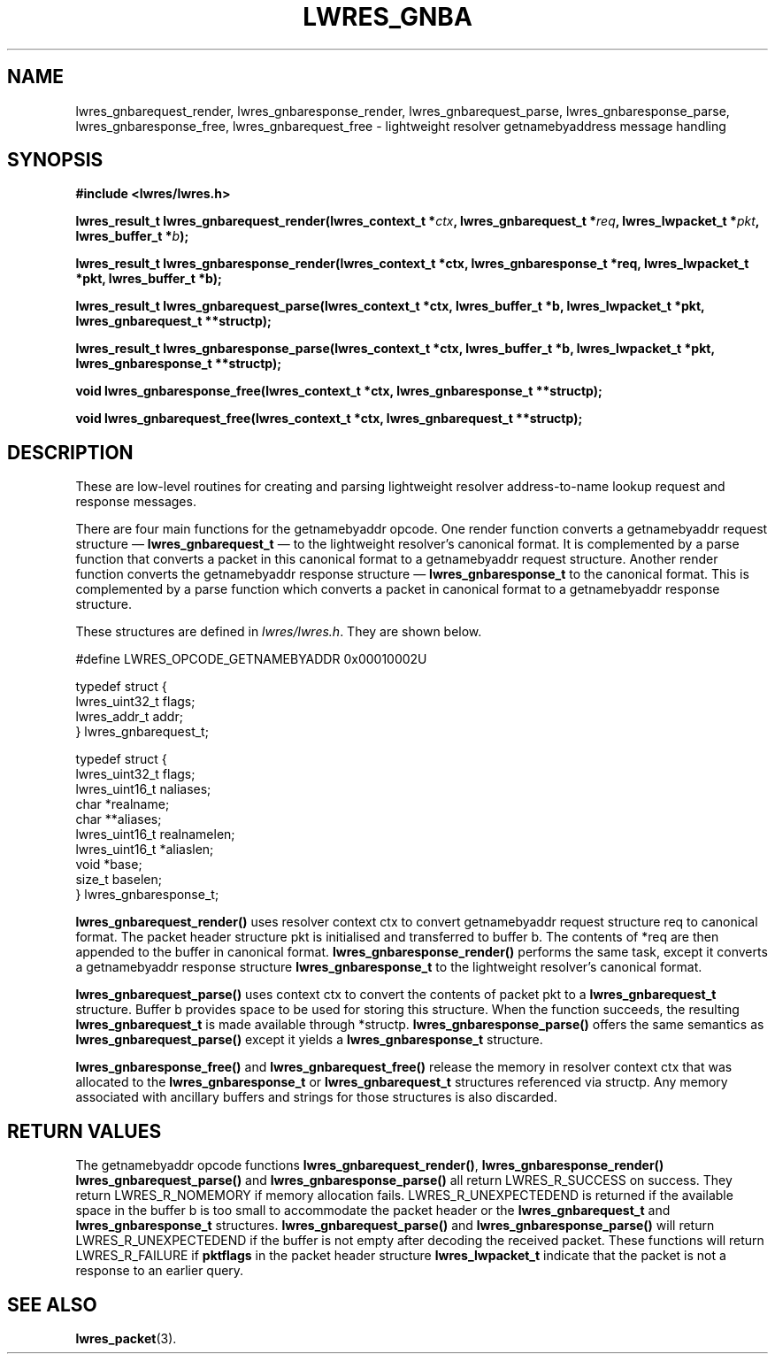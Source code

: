.\"
.\" Copyright (C) 2000, 2001  Internet Software Consortium.
.\"
.\" Permission to use, copy, modify, and distribute this software for any
.\" purpose with or without fee is hereby granted, provided that the above
.\" copyright notice and this permission notice appear in all copies.
.\"
.\" THE SOFTWARE IS PROVIDED "AS IS" AND INTERNET SOFTWARE CONSORTIUM
.\" DISCLAIMS ALL WARRANTIES WITH REGARD TO THIS SOFTWARE INCLUDING ALL
.\" IMPLIED WARRANTIES OF MERCHANTABILITY AND FITNESS. IN NO EVENT SHALL
.\" INTERNET SOFTWARE CONSORTIUM BE LIABLE FOR ANY SPECIAL, DIRECT,
.\" INDIRECT, OR CONSEQUENTIAL DAMAGES OR ANY DAMAGES WHATSOEVER RESULTING
.\" FROM LOSS OF USE, DATA OR PROFITS, WHETHER IN AN ACTION OF CONTRACT,
.\" NEGLIGENCE OR OTHER TORTIOUS ACTION, ARISING OUT OF OR IN CONNECTION
.\" WITH THE USE OR PERFORMANCE OF THIS SOFTWARE.
.\"
.TH "LWRES_GNBA" "3" "Jun 30, 2000" "BIND9" ""
.SH NAME
lwres_gnbarequest_render, lwres_gnbaresponse_render, lwres_gnbarequest_parse, lwres_gnbaresponse_parse, lwres_gnbaresponse_free, lwres_gnbarequest_free \- lightweight resolver getnamebyaddress message handling
.SH SYNOPSIS
\fB#include <lwres/lwres.h>
.sp
.na
lwres_result_t
lwres_gnbarequest_render(lwres_context_t *\fIctx\fB, lwres_gnbarequest_t *\fIreq\fB, lwres_lwpacket_t *\fIpkt\fB, lwres_buffer_t *\fIb\fB);
.ad
.sp
.na
lwres_result_t
lwres_gnbaresponse_render(lwres_context_t *ctx, lwres_gnbaresponse_t *req, lwres_lwpacket_t *pkt, lwres_buffer_t *b);
.ad
.sp
.na
lwres_result_t
lwres_gnbarequest_parse(lwres_context_t *ctx, lwres_buffer_t *b, lwres_lwpacket_t *pkt, lwres_gnbarequest_t **structp);
.ad
.sp
.na
lwres_result_t
lwres_gnbaresponse_parse(lwres_context_t *ctx, lwres_buffer_t *b, lwres_lwpacket_t *pkt, lwres_gnbaresponse_t **structp);
.ad
.sp
.na
void
lwres_gnbaresponse_free(lwres_context_t *ctx, lwres_gnbaresponse_t **structp);
.ad
.sp
.na
void
lwres_gnbarequest_free(lwres_context_t *ctx, lwres_gnbarequest_t **structp);
.ad
\fR
.SH "DESCRIPTION"
.PP
These are low-level routines for creating and parsing
lightweight resolver address-to-name lookup request and 
response messages.
.PP
There are four main functions for the getnamebyaddr opcode.
One render function converts a getnamebyaddr request structure \(em
\fBlwres_gnbarequest_t\fR \(em
to the lightweight resolver's canonical format.
It is complemented by a parse function that converts a packet in this
canonical format to a getnamebyaddr request structure.
Another render function converts the getnamebyaddr response structure \(em
\fBlwres_gnbaresponse_t\fR
to the canonical format.
This is complemented by a parse function which converts a packet in
canonical format to a getnamebyaddr response structure.
.PP
These structures are defined in
\fIlwres/lwres.h\fR.
They are shown below.
.sp
.nf
#define LWRES_OPCODE_GETNAMEBYADDR      0x00010002U

typedef struct {
        lwres_uint32_t  flags;
        lwres_addr_t    addr;
} lwres_gnbarequest_t;

typedef struct {
        lwres_uint32_t  flags;
        lwres_uint16_t  naliases;
        char           *realname;
        char          **aliases;
        lwres_uint16_t  realnamelen;
        lwres_uint16_t *aliaslen;
        void           *base;
        size_t          baselen;
} lwres_gnbaresponse_t;
.sp
.fi
.PP
\fBlwres_gnbarequest_render()\fR
uses resolver context
ctx
to convert getnamebyaddr request structure
req
to canonical format.
The packet header structure
pkt
is initialised and transferred to
buffer
b.
The contents of
*req
are then appended to the buffer in canonical format.
\fBlwres_gnbaresponse_render()\fR
performs the same task, except it converts a getnamebyaddr response structure
\fBlwres_gnbaresponse_t\fR
to the lightweight resolver's canonical format.
.PP
\fBlwres_gnbarequest_parse()\fR
uses context
ctx
to convert the contents of packet
pkt
to a
\fBlwres_gnbarequest_t\fR
structure.
Buffer
b
provides space to be used for storing this structure.
When the function succeeds, the resulting
\fBlwres_gnbarequest_t\fR
is made available through
*structp.
\fBlwres_gnbaresponse_parse()\fR
offers the same semantics as
\fBlwres_gnbarequest_parse()\fR
except it yields a
\fBlwres_gnbaresponse_t\fR
structure.
.PP
\fBlwres_gnbaresponse_free()\fR
and
\fBlwres_gnbarequest_free()\fR
release the memory in resolver context
ctx
that was allocated to the
\fBlwres_gnbaresponse_t\fR
or
\fBlwres_gnbarequest_t\fR
structures referenced via
structp.
Any memory associated with ancillary buffers and strings for those
structures is also discarded.
.SH "RETURN VALUES"
.PP
The getnamebyaddr opcode functions
\fBlwres_gnbarequest_render()\fR,
\fBlwres_gnbaresponse_render()\fR
\fBlwres_gnbarequest_parse()\fR
and
\fBlwres_gnbaresponse_parse()\fR
all return
LWRES_R_SUCCESS
on success.
They return
LWRES_R_NOMEMORY
if memory allocation fails.
LWRES_R_UNEXPECTEDEND
is returned if the available space in the buffer
b
is too small to accommodate the packet header or the
\fBlwres_gnbarequest_t\fR
and
\fBlwres_gnbaresponse_t\fR
structures.
\fBlwres_gnbarequest_parse()\fR
and
\fBlwres_gnbaresponse_parse()\fR
will return
LWRES_R_UNEXPECTEDEND
if the buffer is not empty after decoding the received packet.
These functions will return
LWRES_R_FAILURE
if
\fBpktflags\fR
in the packet header structure
\fBlwres_lwpacket_t\fR
indicate that the packet is not a response to an earlier query.
.SH "SEE ALSO"
.PP
\fBlwres_packet\fR(3).
